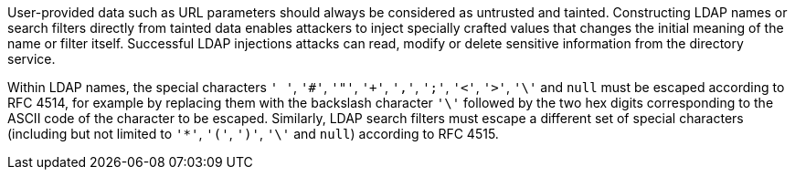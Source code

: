 User-provided data such as URL parameters should always be considered as untrusted and tainted. Constructing LDAP names or search filters directly from tainted data enables attackers to inject specially crafted values that changes the initial meaning of the name or filter itself. Successful LDAP injections attacks can read, modify or delete sensitive information from the directory service.


Within LDAP names, the special characters ``++' '++``, ``++'#'++``, ``++'"'++``, ``++'+'++``, ``++','++``, ``++';'++``, ``++'<'++``, ``++'>'++``, ``++'\'++`` and ``++null++`` must be escaped according to RFC 4514, for example by replacing them with the backslash character ``++'\'++`` followed by the two hex digits corresponding to the ASCII code of the character to be escaped. Similarly, LDAP search filters must escape a different set of special characters (including but not limited to ``++'*'++``, ``++'('++``, ``++')'++``, ``++'\'++`` and ``++null++``) according to RFC 4515.
